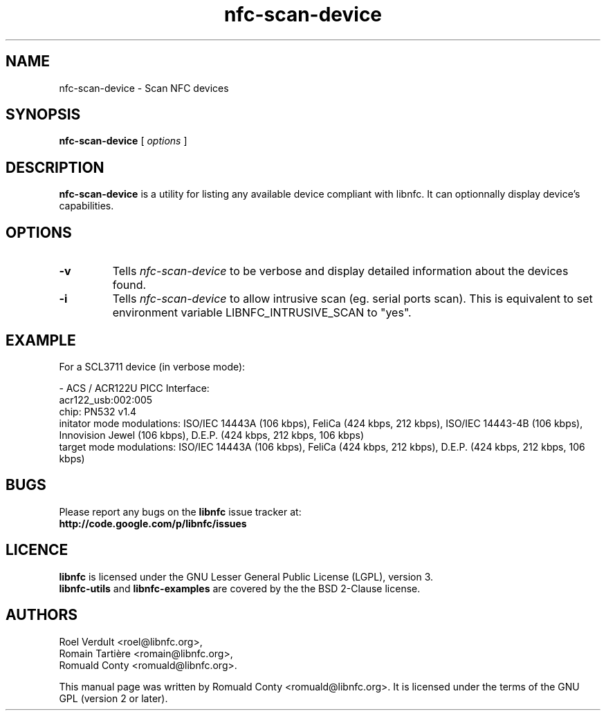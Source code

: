 .TH nfc-scan-device 1 "October 21, 2012" "libnfc" "NFC Utilities"
.SH NAME
nfc-scan-device \- Scan NFC devices
.SH SYNOPSIS
.B nfc-scan-device
[
.I options
]
.SH DESCRIPTION
.B nfc-scan-device
is a utility for listing any available device compliant with libnfc.
It can optionnally display device's capabilities.

.SH OPTIONS
.TP
.B \-v
Tells
.I
nfc-scan-device
to be verbose and display detailed information about the devices found.
.TP
.B \-i
Tells
.I
nfc-scan-device
to allow intrusive scan (eg. serial ports scan). This is equivalent to set environment variable LIBNFC_INTRUSIVE_SCAN to "yes".

.SH EXAMPLE
For a SCL3711 device (in verbose mode):

- ACS / ACR122U PICC Interface:
    acr122_usb:002:005
 chip: PN532 v1.4
 initator mode modulations: ISO/IEC 14443A (106 kbps), FeliCa (424 kbps, 212 kbps), ISO/IEC 14443-4B (106 kbps), Innovision Jewel (106 kbps), D.E.P. (424 kbps, 212 kbps, 106 kbps)
 target mode modulations: ISO/IEC 14443A (106 kbps), FeliCa (424 kbps, 212 kbps), D.E.P. (424 kbps, 212 kbps, 106 kbps)

.SH BUGS
Please report any bugs on the
.B libnfc
issue tracker at:
.br
.BR http://code.google.com/p/libnfc/issues
.SH LICENCE
.B libnfc
is licensed under the GNU Lesser General Public License (LGPL), version 3.
.br
.B libnfc-utils
and
.B libnfc-examples
are covered by the the BSD 2-Clause license.
.SH AUTHORS
Roel Verdult <roel@libnfc.org>, 
.br
Romain Tartière <romain@libnfc.org>, 
.br
Romuald Conty <romuald@libnfc.org>.
.PP
This manual page was written by Romuald Conty <romuald@libnfc.org>.
It is licensed under the terms of the GNU GPL (version 2 or later).
